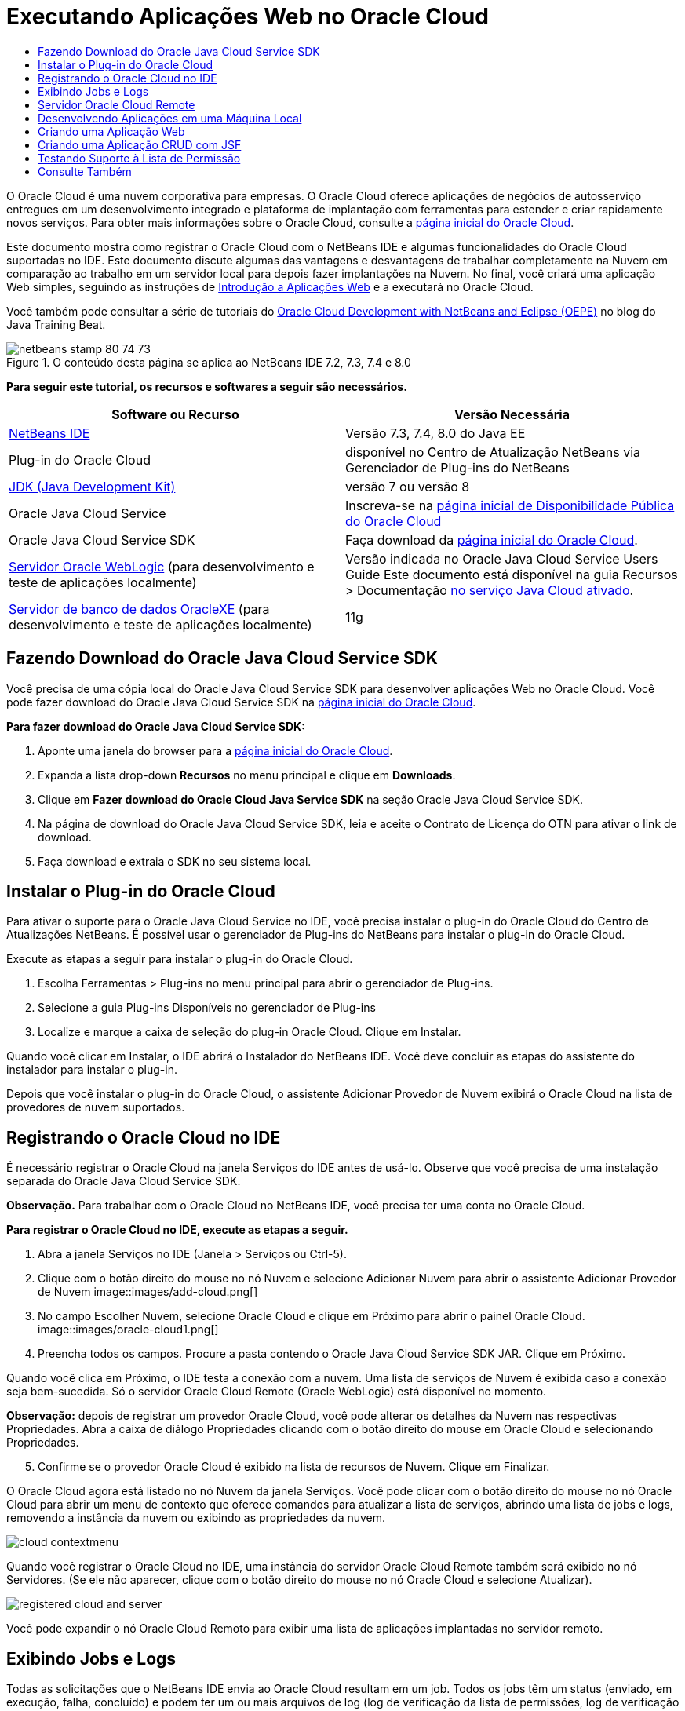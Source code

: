 // 
//     Licensed to the Apache Software Foundation (ASF) under one
//     or more contributor license agreements.  See the NOTICE file
//     distributed with this work for additional information
//     regarding copyright ownership.  The ASF licenses this file
//     to you under the Apache License, Version 2.0 (the
//     "License"); you may not use this file except in compliance
//     with the License.  You may obtain a copy of the License at
// 
//       http://www.apache.org/licenses/LICENSE-2.0
// 
//     Unless required by applicable law or agreed to in writing,
//     software distributed under the License is distributed on an
//     "AS IS" BASIS, WITHOUT WARRANTIES OR CONDITIONS OF ANY
//     KIND, either express or implied.  See the License for the
//     specific language governing permissions and limitations
//     under the License.
//

= Executando Aplicações Web no Oracle Cloud
:jbake-type: tutorial
:jbake-tags: tutorials 
:jbake-status: published
:icons: font
:syntax: true
:source-highlighter: pygments
:toc: left
:toc-title:
:description: Executando Aplicações Web no Oracle Cloud - Apache NetBeans
:keywords: Apache NetBeans, Tutorials, Executando Aplicações Web no Oracle Cloud

O Oracle Cloud é uma nuvem corporativa para empresas. O Oracle Cloud oferece aplicações de negócios de autosserviço entregues em um desenvolvimento integrado e plataforma de implantação com ferramentas para estender e criar rapidamente novos serviços. Para obter mais informações sobre o Oracle Cloud, consulte a link:https://cloud.oracle.com[+página inicial do Oracle Cloud+].

Este documento mostra como registrar o Oracle Cloud com o NetBeans IDE e algumas funcionalidades do Oracle Cloud suportadas no IDE. Este documento discute algumas das vantagens e desvantagens de trabalhar completamente na Nuvem em comparação ao trabalho em um servidor local para depois fazer implantações na Nuvem. No final, você criará uma aplicação Web simples, seguindo as instruções de link:quickstart-webapps.html[+Introdução a Aplicações Web+] e a executará no Oracle Cloud.

Você também pode consultar a série de tutoriais do link:https://blogs.oracle.com/javatraining/entry/oracle_cloud_development_with_netbeans[+Oracle Cloud Development with NetBeans and Eclipse (OEPE)+] no blog do Java Training Beat.


image::images/netbeans-stamp-80-74-73.png[title="O conteúdo desta página se aplica ao NetBeans IDE 7.2, 7.3, 7.4 e 8.0"]


*Para seguir este tutorial, os recursos e softwares a seguir são necessários.*

|===
|Software ou Recurso |Versão Necessária 

|link:https://netbeans.org/downloads/index.html[+NetBeans IDE+] |Versão 7.3, 7.4, 8.0 do Java EE 

|Plug-in do Oracle Cloud |disponível no Centro de Atualização NetBeans via Gerenciador de Plug-ins do NetBeans 

|link:http://www.oracle.com/technetwork/java/javase/downloads/index.html[+JDK (Java Development Kit)+] |versão 7 ou versão 8 

|Oracle Java Cloud Service |Inscreva-se na link:http://cloudcentral.c9dev.oraclecorp.com/mycloud/f?p=SERVICE:free_trial:0[+página inicial de Disponibilidade Pública do Oracle Cloud+] 

|Oracle Java Cloud Service SDK |Faça download da link:http://cloud.oracle.com[+página inicial do Oracle Cloud+]. 

|link:http://www.oracle.com/technetwork/middleware/weblogic/overview/index.html[+Servidor Oracle WebLogic+] 
(para desenvolvimento e teste de aplicações localmente)

 |
Versão indicada no Oracle Java Cloud Service Users Guide
Este documento está disponível na guia Recursos > Documentação link:https://cloudeap.oracle.com/mycloud/f?p=service:home:0[+no serviço Java Cloud ativado+]. 

|link:http://www.oracle.com/technetwork/products/express-edition/downloads/index.html[+Servidor de banco de dados OracleXE+] 
(para desenvolvimento e teste de aplicações localmente) |11g 
|===


[[sdk-download]]
== Fazendo Download do Oracle Java Cloud Service SDK

Você precisa de uma cópia local do Oracle Java Cloud Service SDK para desenvolver aplicações Web no Oracle Cloud. Você pode fazer download do Oracle Java Cloud Service SDK na link:http://cloud.oracle.com[+página inicial do Oracle Cloud+].

*Para fazer download do Oracle Java Cloud Service SDK:*

1. Aponte uma janela do browser para a link:http://cloud.oracle.com[+página inicial do Oracle Cloud+].
2. Expanda a lista drop-down *Recursos* no menu principal e clique em *Downloads*.
3. Clique em *Fazer download do Oracle Cloud Java Service SDK* na seção Oracle Java Cloud Service SDK.
4. Na página de download do Oracle Java Cloud Service SDK, leia e aceite o Contrato de Licença do OTN para ativar o link de download.
5. Faça download e extraia o SDK no seu sistema local.


[[install-plugin]]
== Instalar o Plug-in do Oracle Cloud

Para ativar o suporte para o Oracle Java Cloud Service no IDE, você precisa instalar o plug-in do Oracle Cloud do Centro de Atualizações NetBeans. É possível usar o gerenciador de Plug-ins do NetBeans para instalar o plug-in do Oracle Cloud.

Execute as etapas a seguir para instalar o plug-in do Oracle Cloud.

1. Escolha Ferramentas > Plug-ins no menu principal para abrir o gerenciador de Plug-ins.
2. Selecione a guia Plug-ins Disponíveis no gerenciador de Plug-ins
3. Localize e marque a caixa de seleção do plug-in Oracle Cloud. Clique em Instalar.

Quando você clicar em Instalar, o IDE abrirá o Instalador do NetBeans IDE. Você deve concluir as etapas do assistente do instalador para instalar o plug-in.

Depois que você instalar o plug-in do Oracle Cloud, o assistente Adicionar Provedor de Nuvem exibirá o Oracle Cloud na lista de provedores de nuvem suportados.


== Registrando o Oracle Cloud no IDE

É necessário registrar o Oracle Cloud na janela Serviços do IDE antes de usá-lo. Observe que você precisa de uma instalação separada do Oracle Java Cloud Service SDK.

*Observação.* Para trabalhar com o Oracle Cloud no NetBeans IDE, você precisa ter uma conta no Oracle Cloud.

*Para registrar o Oracle Cloud no IDE, execute as etapas a seguir.*

1. Abra a janela Serviços no IDE (Janela > Serviços ou Ctrl-5).
2. Clique com o botão direito do mouse no nó Nuvem e selecione Adicionar Nuvem para abrir o assistente Adicionar Provedor de Nuvem
image::images/add-cloud.png[]

[start=3]
. No campo Escolher Nuvem, selecione Oracle Cloud e clique em Próximo para abrir o painel Oracle Cloud. 
image::images/oracle-cloud1.png[]

[start=4]
. Preencha todos os campos. Procure a pasta contendo o Oracle Java Cloud Service SDK JAR. Clique em Próximo.

Quando você clica em Próximo, o IDE testa a conexão com a nuvem. Uma lista de serviços de Nuvem é exibida caso a conexão seja bem-sucedida. Só o servidor Oracle Cloud Remote (Oracle WebLogic) está disponível no momento.

*Observação:* depois de registrar um provedor Oracle Cloud, você pode alterar os detalhes da Nuvem nas respectivas Propriedades. Abra a caixa de diálogo Propriedades clicando com o botão direito do mouse em Oracle Cloud e selecionando Propriedades.


[start=5]
. Confirme se o provedor Oracle Cloud é exibido na lista de recursos de Nuvem. Clique em Finalizar.

O Oracle Cloud agora está listado no nó Nuvem da janela Serviços. Você pode clicar com o botão direito do mouse no nó Oracle Cloud para abrir um menu de contexto que oferece comandos para atualizar a lista de serviços, abrindo uma lista de jobs e logs, removendo a instância da nuvem ou exibindo as propriedades da nuvem.

image::images/cloud-contextmenu.png[]

Quando você registrar o Oracle Cloud no IDE, uma instância do servidor Oracle Cloud Remote também será exibido no nó Servidores. (Se ele não aparecer, clique com o botão direito do mouse no nó Oracle Cloud e selecione Atualizar).

image::images/registered-cloud-and-server.png[]

Você pode expandir o nó Oracle Cloud Remoto para exibir uma lista de aplicações implantadas no servidor remoto.


== Exibindo Jobs e Logs

Todas as solicitações que o NetBeans IDE envia ao Oracle Cloud resultam em um job. Todos os jobs têm um status (enviado, em execução, falha, concluído) e podem ter um ou mais arquivos de log (log de verificação da lista de permissões, log de verificação do antivírus, log de implantação). Você pode exibir jobs recentes e seus logs com a ação Exibir Jobs e Logs.

Clique com o botão direito do mouse no nó Oracle Cloud e selecione Exibir Jobs e Logs. Na janela do editor, é exibida uma lista dos últimos 50 jobs e logs. Leva um momento para carregar. A lista de jobs não é atualizada automaticamente. Clique em Atualizar para atualizar a lista.

image::images/jobs-n-logs.png[]


== Servidor Oracle Cloud Remote

O servidor Oracle Cloud Remote é uma instância do Oracle WebLogic em execução no Oracle Cloud. Expanda o nó Oracle Cloud Remote e consulte uma lista de aplicações em execução nesse servidor. É possível clicar com o botão direito do mouse em uma aplicação para abrir o menu pop-up que contém comandos para iniciar, interromper e anular a implantação da aplicação. Você pode clicar em Exibir no menu para abrir as página inicial da aplicação em um browser.

image::images/webapp-contextmenu.png[]

Para atualizar a lista de aplicações implantadas, clique com o botão direito do mouse no nó Oracle Cloud Remote e selecione Atualizar.

image::images/server-contextmenu.png[]

 


== Desenvolvendo Aplicações em uma Máquina Local

Recomendamos o desenvolvimento da aplicação em uma máquina local e sua reimplantação na Nuvem periodicamente. Embora seja possível desenvolver uma aplicação Web inteiramente no Oracle Cloud, o desenvolvimento local é preferível pelos seguintes motivos:

* A implantação local leva segundos em um servidor em execução. A implantação na Nuvem pode levar minutos.
* A implantação incremental só fica disponível localmente.
* A depuração só fica disponível localmente.

No entanto, também há riscos no desenvolvimento local e na implantação no Oracle Cloud. As aplicações desenvolvidas localmente podem não ser executadas no servidor Oracle Cloud Remote. Por motivos de segurança, desenvolva localmente em um servidor Oracle WebLogic 11g, que tem o mesmo servidor que o Oracle Cloud Remote.

É necessário alterar manualmente o servidor da aplicação Web entre o servidor local e o servidor do Oracle Cloud. Não existe forma automática de desenvolver localmente e implantar na Nuvem periodicamente.

*Para alterar um servidor de aplicação Web entre local e o Oracle Cloud:*

1. Na janela Projetos, clique com o botão direito do mouse no nó da aplicação e selecione Propriedades.
image::images/project-contextmenu.png[]

[start=2]
. Nas Propriedades do Projeto, selecione a categoria Executar.
image::images/run-properties.png[]

[start=3]
. Na lista drop-down Servidor, selecione o servidor que você deseja (o Oracle Cloud Remote ou Oracle WebLogic local). O servidor deve estar registrado no IDE. É possível adicionar um servidor clicando com o botão direito do mouse na janela Serviços.


== Criando uma Aplicação Web

Vá para link:quickstart-webapps.html[+Introdução ao Desenvolvimento de Aplicações Web+] e conclua este tutorial. Desenvolva a aplicação Web em um servidor Oracle WebLogic local. Depois que a aplicação for concluída, altere o servidor para o Oracle Cloud Remote e execute a aplicação.

*Observação.* Você deve instalar o Oracle WebLogic Server localmente e registrar o servidor com o IDE. Consulte link:https://netbeans.org/kb/docs/javaee/weblogic-javaee-m1-screencast.html[+Vídeo de Implantação de uma Aplicação Web no Oracle WebLogicServer+] para obter mais informações.

Antes de implantar a aplicação no servidor Oracle Cloud Remote, abra a janela de Saída (Janela > Saída > Saída ou Ctrl-4). Observe a guia Implantação do Oracle Cloud Remote na janela de saída. Esta guia mostra o andamento da implantação.

image::images/output-cloud-tab.png[]


[[crud]]
== Criando uma Aplicação CRUD com JSF

O NetBeans IDE e o Oracle Cloud podem ser usados em casos em que você tem um back-end de banco de dados Oracle gerenciado por uma aplicação Web hospedada pelo servidor Oracle WebLogic. O NetBeans IDE permite criar classes de entidade para um banco de dados Oracle existente e criar páginas do JSF (JavaServer Faces) para as classes de entidade resultantes. Este cenário exige instalações no local do servidor de banco de dados OracleXE e servidor de aplicação Oracle WebLogic.

*Importante: *O servidor Oracle Cloud Remote WebLogic não suporta PA 2.0. Se seus servidores WebLogic do local estiverem ativados para JPA 2.0, desative o JPA 2.0 ou use um provedor de persistência do JPA 1.0 para aplicações CRUD.

*Observação: *Este documento fornece apenas direções rápidas para a criação de classes de entidade e páginas de JSF. Para obter um tratamento detalhado, consulte link:jsf20crud.html[+Gerando uma Aplicação JavaServer Faces 2.0 CRUD de um Banco de Dados+].

*Para criar uma Aplicação CRUD com JSF:*

1. Ative o esquema de RH de amostra no servidor do banco de dados Oracle XE e registre o esquema no NetBeans IDE. Para obter detalhes, consulte link:../ide/oracle-db.html[+Conectando um Oracle Database do NetBeans IDE+].

Use o nome de usuário e a senha de RH quando você se registrar no esquema RH com o NetBeans IDE.


[start=2]
. Crie uma Aplicação Web Java usando o Java EE5 e sua instalação do servidor WebLogic local. Ative o framework JSF para a aplicação.
image::images/crudapp-eevers.png[]
image::images/crudapp-jsf.png[]

[start=3]
. Na janela Projetos, clique com o botão direito do mouse no nó de root do projeto e selecione Novo > Classes de Entidade do Banco de Dados. As Classes de Entidade do assistente do Banco de Dados são abertas.

[start=4]
. Em Classes de Entidade do assistente do Banco de Dados, selecione Nova Fonte de Dados na caixa drop-down Fonte de Dados. A caixa de diálogo Criar Fonte de Dados é aberta.
image::images/crudapp-newdatasource.png[]

[start=5]
. Nomeie essa origem de dados para corresponder ao nome do serviço de banco de dados na sua conta Oracle Cloud registrada..
image::images/cloud-db-name.png[]

[start=6]
. Selecione a conexão do banco de dados do OracleXE HR criada na Etapa 1. Clique em OK. A caixa de diálogo Criar Fonte de Dados é fechada.
image::images/create-datasource.png[]

[start=7]
. Em Classes da Entidade do assistente de Banco de Dados, o campo Tabelas Disponíveis é preenchido com os nomes de tabela do esquema de RH. Selecione uma ou mais tabelas, como EMPLOYEES, e clique em Adicionar. Clique no restante do assistente, dando um nome arbitrário ao pacote contendo as classes da entidade e aceitando todos os valores default em outros campos.

[start=8]
. Na janela Projetos, clique com o botão direito do mouse no nó de root do projeto e selecione Novo > Páginas JSF das Classes de Entidade. O Assistente de Novas Páginas JSF de Classes de Entidade é aberto.

[start=9]
. No painel Classes de Entidade, clique em Selecionar Tudo e clique em Próximo.

[start=10]
. No painel Gerar Páginas e Classes JSF, dê os nomes apropriados aos pacotes e à pasta de arquivos JSF e clique em Finalizar.

[start=11]
. Na janela Projetos, clique com o botão direito do mouse no nó root do projeto e selecione Executar. O IDE cria o projeto e o implanta no local, no servidor WebLogic. Um browser é aberto na página inicial do projeto.

Agora, você tem uma versão local de uma aplicação Web Java usando CRUD e JSF. É possível testar e ajustar a aplicação localmente. Quando a aplicação estiver em estado final, implante-a no Oracle Cloud.

*Implantando a Aplicação CRUD/JSF no Oracle Cloud*

1. Na janela Projetos, clique com o botão direito do mouse no nó root do projeto e selecione Propriedades.
2. Selecione a categoria Executar na janela Propriedades. Nessa categoria, expanda a lista drop-down Servidor e selecione Oracle Cloud Remote. Clique em OK.
image::images/crudapp-properties.png[]

[start=3]
. Na janela Projetos, expanda o nó Arquivos de Configuração do projeto e clique duas vezes em ` persistence.xml`. O arquivo é aberto na view Design do Editor XML.

[start=4]
. Em Estratégia de Geração de Tabela, selecione Criar 
image::images/crudapp-persistence.png[]

[start=5]
. Se seu servidor WebLogic local tiver o JPA 2.0 ativado, você deverá alterar o provedor de persistência do EclipseLink default, que usa JPA 2.0, para um provedor JPA 1.0, como OpenJPA.

*Observação: *Se o seu servidor WebLogic local não estiver ativado para JPA 2.0, o EclipseLink fará o fallback para o JPA 1.0. Nesse caso, não é necessário para alterar provedores de persistência.


[start=6]
. Na janela Projetos, clique com o botão direito do mouse no nó root do projeto e selecione Executar. O IDE compila o projeto e o implanta no servidor Oracle Cloud Remote. Você pode seguir o andamento da implantação na janela de Saída do IDE, na guia Implantação do Oracle Cloud Remote.

*Cuidado: *O Oracle Cloud ainda não suporta o upload de tabelas no banco de dados. Portanto, nenhum dado está disponível para sua aplicação quando ela estiver no Oracle Cloud.


== Testando Suporte à Lista de Permissão

O Oracle Cloud não suporta métodos de API de Java padrão, como  ``System.exit()`` . A _lista de permissão_ do Oracle Cloud define todos os métodos permitidos. Durante a implantação de uma aplicação no Oracle Cloud, o servidor Cloud testa a conformidade da lista de permissão. Se a lista de permissões for violada, o servidor Nuvem recusará a implantação da aplicação.

O NetBeans IDE ajuda a impedir erros relacionados a listas de permissão, notificando as violações de lista de permissões durante a codificação. O recurso autocompletar código é limitado pela lista de permissão, e as violações de lista de permissão são realçadas no código. Execute a ação Verificar em uma aplicação Web implantada no servidor Oracle Cloud Remote e a janela de Saída mostrará as violações de lista de permissão.

*Para testar a lista de permissão:*

1. Na janela Projetos, clique com o botão direito do mouse na<<create-webapp,aplicação web criada>> e selecione Novo > Servlet. O assistente Novo Servlet será aberto.
image::images/new-servlet.png[]

[start=2]
. Dê um nome arbitrário ao servlet, selecione um pacote existente para ele e clique em Concluir. A classe do servlet será aberta no editor.

[start=3]
. Localize o método  ``processRequest`` , digite  ``System.ex``  no corpo do método e pressione Ctrl+Space para abrir o recurso autocompletar código. O recurso autocompletar código não oferece a possibilidade de completar o  ``System.exit``  , pois o  ``System.exit``  não está permitido na lista de permissões do Oracle Cloud. O IDE mostra  ``exit``  com uma linha.
image::images/cc-failure.png[]

[start=4]
. Finalize digitando  ``System.exit(1);`` . Uma advertência será exibida. Role o cursor pelo ícone de advertência e uma dica de ferramenta será exibida, informando que o  ``java.lang.System.exit``  não é permitido
image::images/whitelist-warning.png[]

[start=5]
. Na janela Projetos, clique com o botão direito do mouse no nó da aplicação e selecione Verificar. Abra a janela de Saída (Janela > Saída > Saída ou Ctrl-4). A janela de Saída inclui uma guia Lista de Permissões que mostra erros devido a restrições da lista de restrições.
image::images/whitelist-output.png[]

[start=6]
. Abra a janela Itens de Ação (Janela > Itens de Ação ou Ctrl-6). As violações de lista de permissão aparecem como um grupo separado de itens de ação.

*Dica:* Ative os Itens de Ação de Grupo por Categoria (botão inferior à esquerda) para ver as violações de lista de permissão mais facilmente.

image::images/whitelist-tasks.png[]

[start=7]
. Tente implantar o projeto. Uma caixa de diálogo de advertência é exibida, informando que foram detectadas violações da lista de permissões e perguntando se você quer continuar com a implantação. Clique em Não. A caixa de diálogo desaparecerá.

[start=8]
. 
Na janela Projetos, clique com o botão direito do mouse no nó da aplicação e selecione Propriedades. As Propriedades do Projeto da aplicação serão abertas. Selecione a categoria das Listas de Permissão. Uma lista ativa de listas de permissão é exibida. Nessa caixa de diálogo, é possível desativar a lista de permissões.

Quando um servidor da aplicação da Web é definido como Oracle Cloud Remote, a lista de permissões do Oracle Cloud se aplica ao projeto e a qualquer subprojeto desse projeto. Por exemplo, uma aplicação Corporativa definida para execução no Oracle Cloud Remote tem a lista de permissões do Oracle Cloud aplicada à aplicação Corporativa e a quaisquer módulos EJB ou aplicações Web que sejam parte da aplicação Corporativa. Tanto o projeto quanto seus subprojetos têm uma categoria Lista de Permissão em suas Propriedades do Projeto. É possível usar a caixa de diálogo Propriedades do Projeto pra definir listas de permissões para o projeto e seus subprojetos específicos.

image::images/whitelist-properties.png[]
link:/about/contact_form.html?to=3&subject=Feedback:%20Running%20Web%20Apps%20on%20Oracle%20Cloud[+Envie-nos Seu Feedback+]

 



== Consulte Também

Para obter informações sobre os serviços do Oracle Cloud, consulte os recursos a seguir:

* link:https://blogs.oracle.com/javatraining/entry/oracle_cloud_development_with_netbeans[+Oracle Cloud Development with NetBeans and Eclipse (OEPE)+] (blog do Java Training Beat)
* link:https://cloud.oracle.com/mycloud/f?p=service:home:0[+Página Inicial do Oracle Cloud+]

Para obter informações relacionadas sobre o desenvolvimento de aplicações Web no NetBeans IDE, consulte os seguintes recursos:

* link:../../trails/java-ee.html[+Trilha de Aprendizado do Java EE e Java Web+]

